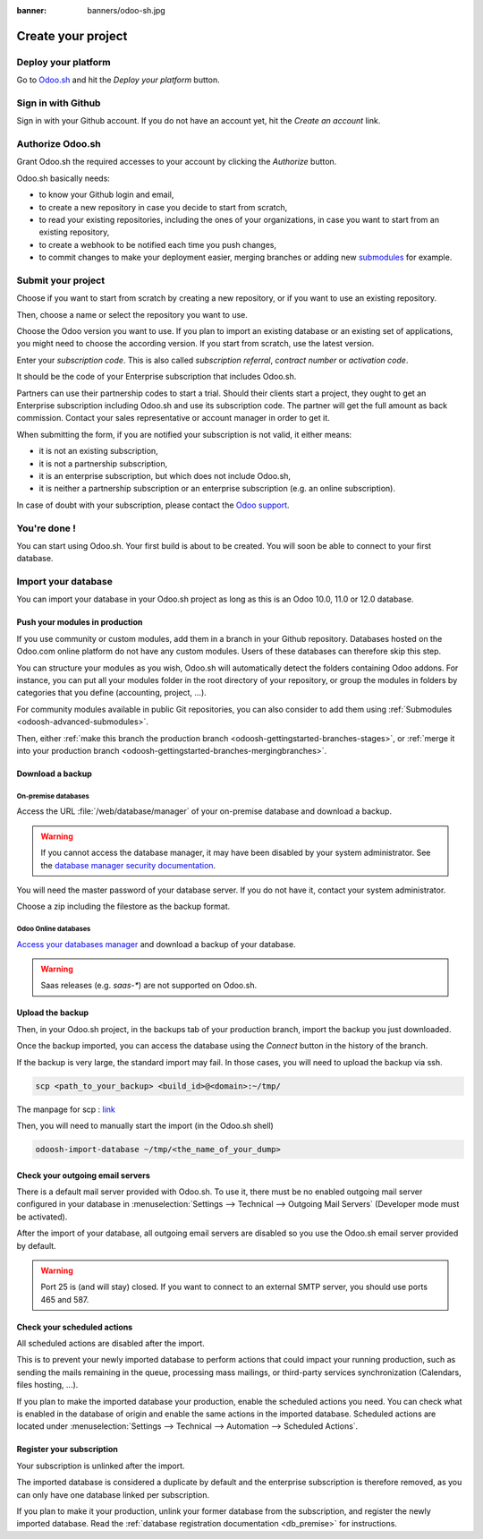 :banner: banners/odoo-sh.jpg

.. _odoosh-gettingstarted-create:

==================================
Create your project
==================================

Deploy your platform
====================

Go to `Odoo.sh <https://www.odoo.sh/>`_ and hit the *Deploy your platform* button.

.. image:: ./media/deploy.png
   :align: center

Sign in with Github
===================

Sign in with your Github account. If you do not have an account yet, hit the *Create an account* link.

.. image:: ./media/github-signin.png
   :align: center

Authorize Odoo.sh
=================

Grant Odoo.sh the required accesses to your account by clicking the *Authorize* button.

.. image:: ./media/github-authorize.png
   :align: center

Odoo.sh basically needs:

* to know your Github login and email,
* to create a new repository in case you decide to start from scratch,
* to read your existing repositories, including the ones of your organizations, in case you want to start from an existing repository,
* to create a webhook to be notified each time you push changes,
* to commit changes to make your deployment easier, merging branches or adding new `submodules <https://git-scm.com/book/en/v2/Git-Tools-Submodules>`_ for example.

Submit your project
===================

Choose if you want to start from scratch by creating a new repository, or if you want to use an existing repository.

Then, choose a name or select the repository you want to use.

Choose the Odoo version you want to use. If you plan to import an existing database or an existing set of applications, you might need to choose the according version. If you start from scratch, use the latest version.

Enter your *subscription code*. This is also called *subscription referral*, *contract number* or *activation code*.

It should be the code of your Enterprise subscription that includes Odoo.sh.

Partners can use their partnership codes to start a trial. Should their clients start a project, they ought to get an Enterprise subscription including Odoo.sh and use its subscription code. The partner will get the full amount as back commission.
Contact your sales representative or account manager in order to get it.

When submitting the form, if you are notified your subscription is not valid, it either means:

* it is not an existing subscription,
* it is not a partnership subscription,
* it is an enterprise subscription, but which does not include Odoo.sh,
* it is neither a partnership subscription or an enterprise subscription (e.g. an online subscription).

In case of doubt with your subscription, please contact the `Odoo support <https://www.odoo.com/help>`_.

.. image:: ./media/deploy-form.png
   :align: center

You're done !
=============

You can start using Odoo.sh. Your first build is about to be created. You will soon be able to connect to your first database.

.. image:: ./media/deploy-done.png
   :align: center

Import your database
====================

You can import your database in your Odoo.sh project as long as this is an Odoo 10.0, 11.0 or 12.0 database.

Push your modules in production
-------------------------------

If you use community or custom modules, add them in a branch in your Github repository.
Databases hosted on the Odoo.com online platform do not have any custom modules.
Users of these databases can therefore skip this step.

You can structure your modules as you wish, Odoo.sh will automatically detect the folders containing Odoo addons.
For instance, you can put all your modules folder in the root directory of your repository,
or group the modules in folders by categories that you define (accounting, project, ...).

For community modules available in public Git repositories,
you can also consider to add them using :ref:`Submodules <odoosh-advanced-submodules>`.

Then, either :ref:`make this branch the production branch <odoosh-gettingstarted-branches-stages>`,
or :ref:`merge it into your production branch <odoosh-gettingstarted-branches-mergingbranches>`.

Download a backup
-----------------

On-premise databases
~~~~~~~~~~~~~~~~~~~~

Access the URL :file:`/web/database/manager` of your on-premise database and download a backup.

.. Warning::

  If you cannot access the database manager, it may have been disabled by your system administrator.
  See the `database manager security documentation
  <https://www.odoo.com/documentation/12.0/setup/deploy.html#database-manager-security>`_.

You will need the master password of your database server. If you do not have it, contact your system administrator.

.. image:: ./media/create-import-onpremise-backup.png
   :align: center

Choose a zip including the filestore as the backup format.

.. image:: ./media/create-import-onpremise-backup-dialog.png
  :align: center

Odoo Online databases
~~~~~~~~~~~~~~~~~~~~~

`Access your databases manager <https://accounts.odoo.com/my/databases/manage>`_ and download a backup of your database.

.. image:: ./media/create-import-online-backup.png
  :align: center

.. Warning::

  Saas releases (e.g. *saas-**) are not supported on Odoo.sh.

Upload the backup
-----------------

Then, in your Odoo.sh project, in the backups tab of your production branch, import the backup you just downloaded.

.. image:: ./media/create-import-production.png
   :align: center

Once the backup imported, you can access the database using the *Connect* button in the history of the branch.

.. image:: ./media/create-import-production-done.png
  :align: center

If the backup is very large, the standard import may fail. In those cases, you will need to upload the backup via ssh.

.. code-block:: bash

  scp <path_to_your_backup> <build_id>@<domain>:~/tmp/

The manpage for scp : `link <https://linux.die.net/man/1/scp>`_

.. image:: ./media/create-import-get-build-id.png
  :align: center

Then, you will need to manually start the import (in the Odoo.sh shell)

.. code-block:: bash

  odoosh-import-database ~/tmp/<the_name_of_your_dump>


Check your outgoing email servers
---------------------------------

There is a default mail server provided with Odoo.sh.
To use it, there must be no enabled outgoing mail server configured in your database in
:menuselection:`Settings --> Technical --> Outgoing Mail Servers` (Developer mode must be activated).

After the import of your database,
all outgoing email servers are disabled so you use the Odoo.sh email server provided by default.

.. Warning::

  Port 25 is (and will stay) closed. If you want to connect to an external SMTP server, you should use ports 465 and 587.

Check your scheduled actions
----------------------------

All scheduled actions are disabled after the import.

This is to prevent your newly imported database to perform actions that could impact your running production,
such as sending the mails remaining in the queue, processing mass mailings, or third-party services synchronization
(Calendars, files hosting, ...).

If you plan to make the imported database your production, enable the scheduled actions you need.
You can check what is enabled in the database of origin and enable the same actions in the imported database.
Scheduled actions are located under :menuselection:`Settings --> Technical --> Automation --> Scheduled Actions`.

Register your subscription
--------------------------

Your subscription is unlinked after the import.

The imported database is considered a duplicate by default and the enterprise subscription is therefore removed,
as you can only have one database linked per subscription.

If you plan to make it your production,
unlink your former database from the subscription, and register the newly imported database.
Read the :ref:`database registration documentation <db_premise>` for instructions.
